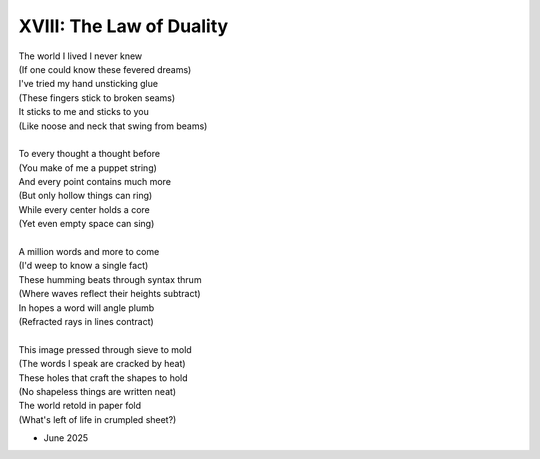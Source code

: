 -------------------------
XVIII: The Law of Duality
-------------------------

| The world I lived I never knew
| (If one could know these fevered dreams)
| I've tried my hand unsticking glue 
| (These fingers stick to broken seams)
| It sticks to me and sticks to you
| (Like noose and neck that swing from beams)
| 
| To every thought a thought before
| (You make of me a puppet string)
| And every point contains much more
| (But only hollow things can ring)
| While every center holds a core
| (Yet even empty space can sing)
|
| A million words and more to come
| (I'd weep to know a single fact)
| These humming beats through syntax thrum
| (Where waves reflect their heights subtract)
| In hopes a word will angle plumb
| (Refracted rays in lines contract)
|
| This image pressed through sieve to mold
| (The words I speak are cracked by heat)
| These holes that craft the shapes to hold
| (No shapeless things are written neat)
| The world retold in paper fold
| (What's left of life in crumpled sheet?)

- June 2025